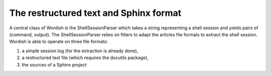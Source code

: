 
.. _rst:

The restructured text and Sphinx format
=======================================

A central class of Wordish is the ShellSessionParser which takes a
string representing a shell session and yields pairs of (command,
output). The ShellSessionParser relies on filters to adapt the
articles file formats to extract the shell session. Wordish is able to
operate on three file formats:

1. a simple session log (for the extraction is already done),

2. a restructured text file (which requires the docutils package),

3. the sources of a Sphinx project


